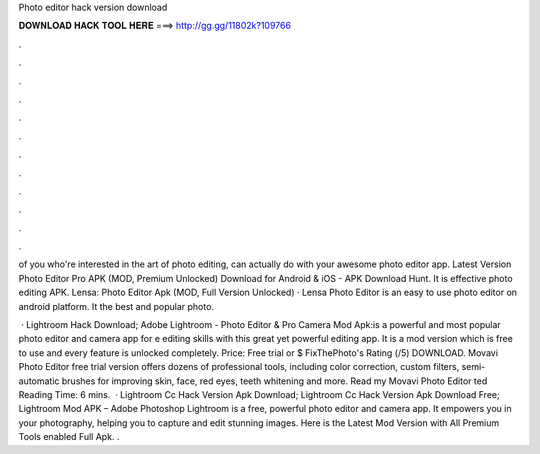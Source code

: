 Photo editor hack version download



𝐃𝐎𝐖𝐍𝐋𝐎𝐀𝐃 𝐇𝐀𝐂𝐊 𝐓𝐎𝐎𝐋 𝐇𝐄𝐑𝐄 ===> http://gg.gg/11802k?109766



.



.



.



.



.



.



.



.



.



.



.



.

of you who're interested in the art of photo editing, can actually do with your awesome photo editor app. Latest Version Photo Editor Pro APK (MOD, Premium Unlocked) Download for Android & iOS - APK Download Hunt. It is effective photo editing APK. Lensa: Photo Editor Apk (MOD, Full Version Unlocked) · Lensa Photo Editor is an easy to use photo editor on android platform. It the best and popular photo.

 · Lightroom Hack Download; Adobe Lightroom - Photo Editor & Pro Camera Mod Apk:is a powerful and most popular photo editor and camera app for e editing skills with this great yet powerful editing app. It is a mod version which is free to use and every feature is unlocked completely. Price: Free trial or $ FixThePhoto's Rating (/5) DOWNLOAD. Movavi Photo Editor free trial version offers dozens of professional tools, including color correction, custom filters, semi-automatic brushes for improving skin, face, red eyes, teeth whitening and more. Read my Movavi Photo Editor ted Reading Time: 6 mins.  · Lightroom Cc Hack Version Apk Download; Lightroom Cc Hack Version Apk Download Free; Lightroom Mod APK – Adobe Photoshop Lightroom is a free, powerful photo editor and camera app. It empowers you in your photography, helping you to capture and edit stunning images. Here is the Latest Mod Version with All Premium Tools enabled Full Apk. .
